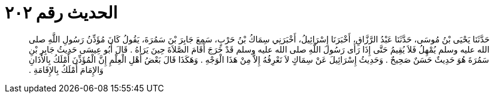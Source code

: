 
= الحديث رقم ٢٠٢

[quote.hadith]
حَدَّثَنَا يَحْيَى بْنُ مُوسَى، حَدَّثَنَا عَبْدُ الرَّزَّاقِ، أَخْبَرَنَا إِسْرَائِيلُ، أَخْبَرَنِي سِمَاكُ بْنُ حَرْبٍ، سَمِعَ جَابِرَ بْنَ سَمُرَةَ، يَقُولُ كَانَ مُؤَذِّنُ رَسُولِ اللَّهِ صلى الله عليه وسلم يُمْهِلُ فَلاَ يُقِيمُ حَتَّى إِذَا رَأَى رَسُولَ اللَّهِ صلى الله عليه وسلم قَدْ خَرَجَ أَقَامَ الصَّلاَةَ حِينَ يَرَاهُ ‏.‏ قَالَ أَبُو عِيسَى حَدِيثُ جَابِرِ بْنِ سَمُرَةَ هُوَ حَدِيثٌ حَسَنٌ صَحِيحٌ ‏.‏ وَحَدِيثُ إِسْرَائِيلَ عَنْ سِمَاكٍ لاَ نَعْرِفُهُ إِلاَّ مِنْ هَذَا الْوَجْهِ ‏.‏ وَهَكَذَا قَالَ بَعْضُ أَهْلِ الْعِلْمِ إِنَّ الْمُؤَذِّنَ أَمْلَكُ بِالأَذَانِ وَالإِمَامَ أَمْلَكُ بِالإِقَامَةِ ‏.‏